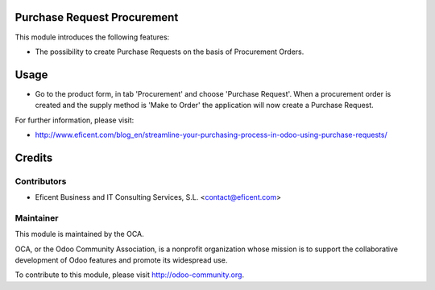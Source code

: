 .. image:: https://img.shields.io/badge/licence-AGPL--3-blue.svg
    :alt: License AGPL-3

Purchase Request Procurement
============================
This module introduces the following features:

* The possibility to create Purchase Requests on the basis of Procurement
  Orders.


Usage
=====

* Go to the product form, in tab 'Procurement' and choose 'Purchase Request'.
  When a procurement order is created and the supply method is 'Make to Order'
  the application will now create a Purchase Request.

.. image:: https://odoo-community.org/website/image/ir.attachment/5784_f2813bd/datas
   :alt: Try me on Runbot
   :target: https://runbot.odoo-community.org/runbot/142/8.0

For further information, please visit:

* http://www.eficent.com/blog_en/streamline-your-purchasing-process-in-odoo-using-purchase-requests/


Credits
=======

Contributors
------------

* Eficent Business and IT Consulting Services, S.L. <contact@eficent.com>


Maintainer
----------

.. image:: http://odoo-community.org/logo.png
   :alt: Odoo Community Association
   :target: http://odoo-community.org

This module is maintained by the OCA.

OCA, or the Odoo Community Association, is a nonprofit organization whose
mission is to support the collaborative development of Odoo features and
promote its widespread use.

To contribute to this module, please visit http://odoo-community.org.

